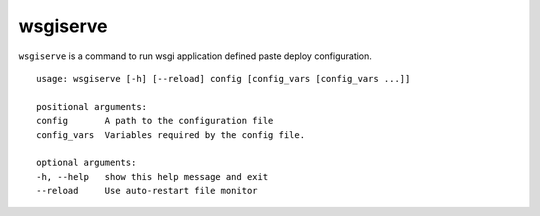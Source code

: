 ====================
wsgiserve
====================

``wsgiserve`` is a command to run wsgi application defined paste deploy configuration.

::

    usage: wsgiserve [-h] [--reload] config [config_vars [config_vars ...]]

    positional arguments:
    config       A path to the configuration file
    config_vars  Variables required by the config file.

    optional arguments:
    -h, --help   show this help message and exit
    --reload     Use auto-restart file monitor
